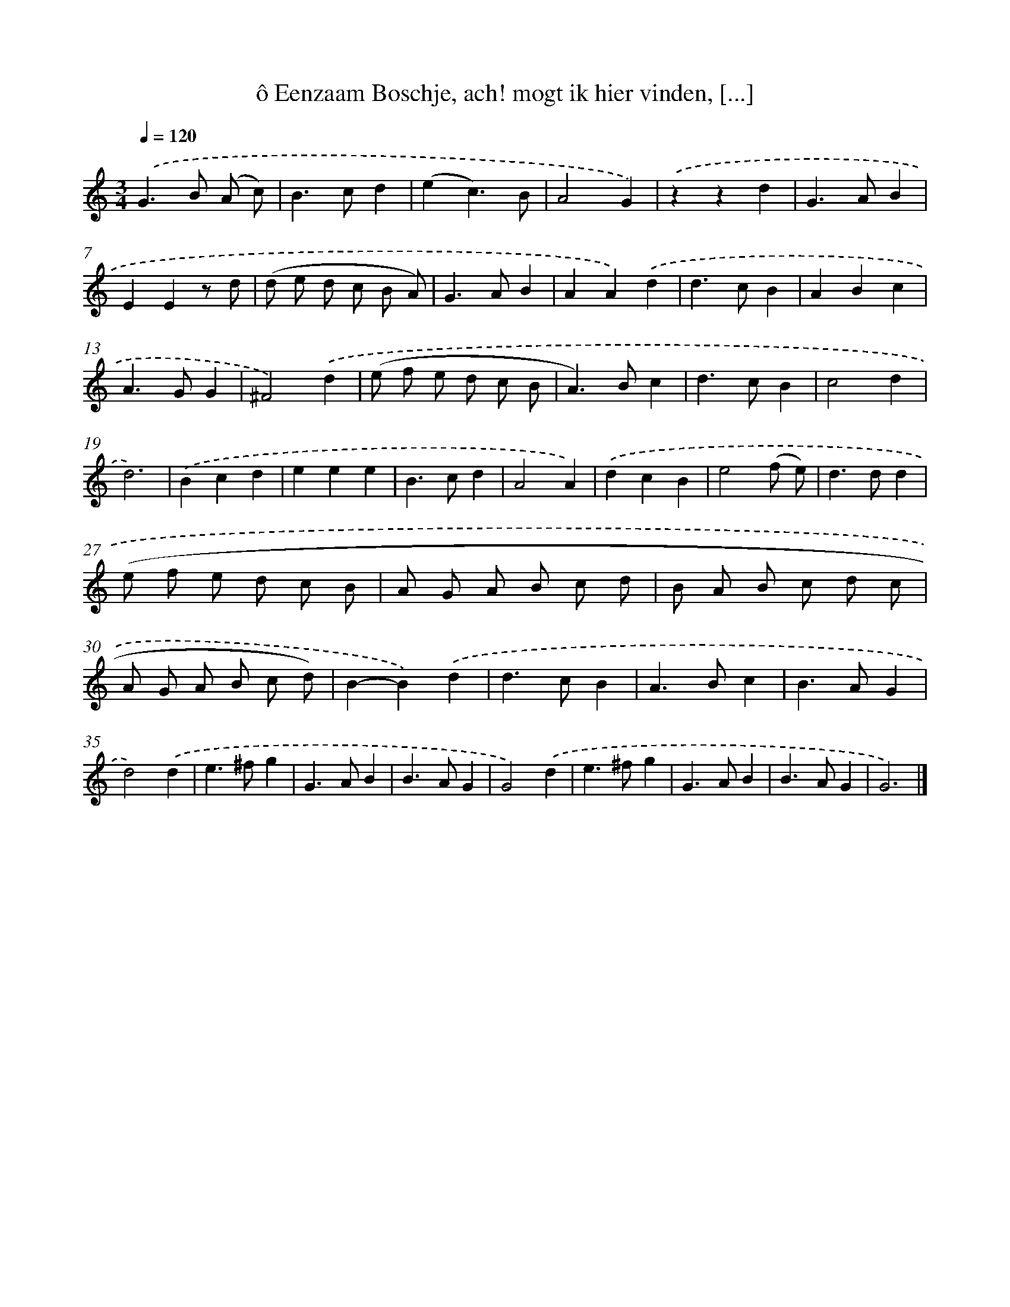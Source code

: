 X: 11067
T: ô Eenzaam Boschje, ach! mogt ik hier vinden, [...]
%%abc-version 2.0
%%abcx-abcm2ps-target-version 5.9.1 (29 Sep 2008)
%%abc-creator hum2abc beta
%%abcx-conversion-date 2018/11/01 14:37:11
%%humdrum-veritas 1214318872
%%humdrum-veritas-data 3566848863
%%continueall 1
%%barnumbers 0
L: 1/4
M: 3/4
Q: 1/4=120
K: C clef=treble
.('G>B (A/ c/) |
B>cd |
(ec3/)B/ |
A2G) |
.('zzd |
G>AB |
EEz/ d/ |
(d/ e/ d/ c/ B/ A/) |
G>AB |
AA).('d |
d>cB |
ABc |
A>GG |
^F2).('d |
(e/ f/ e/ d/ c/ B/ |
A>)Bc |
d>cB |
c2d |
d3) |
.('Bcd |
eee |
B>cd |
A2A) |
.('dcB |
e2(f/ e/) |
d>dd |
(e/ f/ e/ d/ c/ B/ |
A/ G/ A/ B/ c/ d/ |
B/ A/ B/ c/ d/ c/ |
A/ G/ A/ B/ c/ d/) |
B-B).('d |
d>cB |
A>Bc |
B>AG |
d2).('d |
e>^fg |
G>AB |
B>AG |
G2).('d |
e>^fg |
G>AB |
B>AG |
G3) |]
